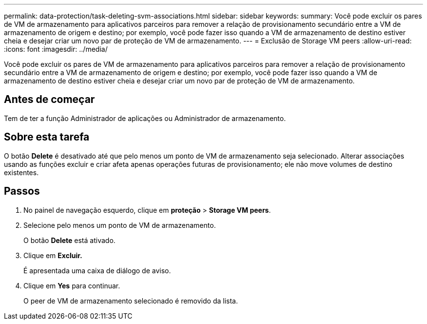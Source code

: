 ---
permalink: data-protection/task-deleting-svm-associations.html 
sidebar: sidebar 
keywords:  
summary: Você pode excluir os pares de VM de armazenamento para aplicativos parceiros para remover a relação de provisionamento secundário entre a VM de armazenamento de origem e destino; por exemplo, você pode fazer isso quando a VM de armazenamento de destino estiver cheia e desejar criar um novo par de proteção de VM de armazenamento. 
---
= Exclusão de Storage VM peers
:allow-uri-read: 
:icons: font
:imagesdir: ../media/


[role="lead"]
Você pode excluir os pares de VM de armazenamento para aplicativos parceiros para remover a relação de provisionamento secundário entre a VM de armazenamento de origem e destino; por exemplo, você pode fazer isso quando a VM de armazenamento de destino estiver cheia e desejar criar um novo par de proteção de VM de armazenamento.



== Antes de começar

Tem de ter a função Administrador de aplicações ou Administrador de armazenamento.



== Sobre esta tarefa

O botão *Delete* é desativado até que pelo menos um ponto de VM de armazenamento seja selecionado. Alterar associações usando as funções excluir e criar afeta apenas operações futuras de provisionamento; ele não move volumes de destino existentes.



== Passos

. No painel de navegação esquerdo, clique em *proteção* > *Storage VM peers*.
. Selecione pelo menos um ponto de VM de armazenamento.
+
O botão *Delete* está ativado.

. Clique em *Excluir.*
+
É apresentada uma caixa de diálogo de aviso.

. Clique em *Yes* para continuar.
+
O peer de VM de armazenamento selecionado é removido da lista.


